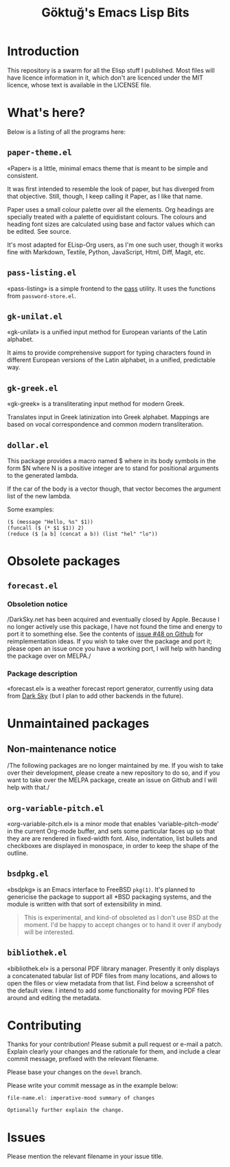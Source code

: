 #+title: Göktuğ's Emacs Lisp Bits
#+options: toc:t num:nil tasks:todo
#+category: elisp

* Introduction
:PROPERTIES:
:CUSTOM_ID: introduction
:END:

This repository is a swarm for all the Elisp stuff I published.  Most
files will have licence information in it, which don't are licenced
under the MIT licence, whose text is available in the LICENSE file.

* What's here?
:PROPERTIES:
:CUSTOM_ID: whatshere
:END:

Below is a listing of all the programs here:

** =paper-theme.el=
:PROPERTIES:
:CUSTOM_ID: paper
:END:
«Paper» is a little, minimal emacs theme that is meant to be simple
and consistent.

It was first intended to resemble the look of paper, but has diverged
from that objective.  Still, though, I keep calling it Paper, as I
like that name.

Paper uses a small colour palette over all the elements.  Org headings
are specially treated with a palette of equidistant colours.  The
colours and heading font sizes are calculated using base and factor
values which can be edited.  See source.

It's most adapted for ELisp-Org users, as I'm one such user, though it
works fine with Markdown, Textile, Python, JavaScript, Html, Diff,
Magit, etc.

[[./paper1.gif]]

** =pass-listing.el=
:PROPERTIES:
:CUSTOM_ID: pass-listing-el
:END:
«pass-listing» is a simple frontend to the [[https://www.passwordstore.org/][pass]] utility.  It uses the
functions from =password-store.el=.

** =gk-unilat.el=
:PROPERTIES:
:CUSTOM_ID: gk-unilat-el
:END:
«gk-unilat» is a unified input method for European variants of the
Latin alphabet.

It aims to provide comprehensive support for typing characters found
in different European versions of the Latin alphabet, in a unified,
predictable way.

** =gk-greek.el=
:PROPERTIES:
:CUSTOM_ID: gk-greek-el
:END:
«gk-greek» is a transliterating input method for modern Greek.

Translates input in Greek latinization into Greek alphabet.  Mappings
are based on vocal correspondence and common modern transliteration.

** =dollar.el=
:PROPERTIES:
:CUSTOM_ID: dollar-el
:END:
This package provides a macro named $ where in its body symbols in the
form $N where N is a positive integer are to stand for positional
arguments to the generated lambda.

If the car of the body is a vector though, that vector becomes the
argument list of the new lambda.

Some examples:

#+BEGIN_SRC elisp
($ (message "Hello, %s" $1))
(funcall ($ (* $1 $1)) 2)
(reduce ($ [a b] (concat a b)) (list "hel" "lo"))
#+END_SRC

* Obsolete packages
** =forecast.el=
:PROPERTIES:
:CUSTOM_ID: forecast-el
:END:

*** Obsoletion notice

/DarkSky.net has been acquired and eventually closed by Apple. Because
I no longer actively use this package, I have not found the time and
energy to port it to something else. See the contents of [[https://github.com/cadadr/elisp/issues/48][issue #48 on
Github]] for reimplementation ideas. If you wish to take over the
package and port it; please open an issue once you have a working
port, I will help with handing the package over on MELPA./

*** Package description

«forecast.el» is a weather forecast report generator, currently using
data from [[https://darksky.net][Dark Sky]] (but I plan to add other backends in the future).

* Unmaintained packages

** Non-maintenance notice

/The following packages are no longer maintained by me. If you wish to
take over their development, please create a new repository to do so,
and if you want to take over the MELPA package, create an issue on
Github and I will help with that./

** =org-variable-pitch.el=
:PROPERTIES:
:CUSTOM_ID: ovp
:END:
«org-variable-pitch.el» is a minor mode that enables
‘variable-pitch-mode’ in the current Org-mode buffer, and sets some
particular faces up so that they are are rendered in fixed-width font.
Also, indentation, list bullets and checkboxes are displayed in
monospace, in order to keep the shape of the outline.

** =bsdpkg.el=
:PROPERTIES:
:CUSTOM_ID: bsdpkg-el
:END:
«bsdpkg» is an Emacs interface to FreeBSD =pkg(1)=.  It's planned to
genericise the package to support all *BSD packaging systems, and the
module is written with that sort of extensibility in mind.

#+BEGIN_QUOTE
This is experimental, and kind-of obsoleted as I don't use BSD at
the moment.  I'd be happy to accept changes or to hand it over if
anybody will be interested.
#+END_QUOTE

** =bibliothek.el=
:PROPERTIES:
:CUSTOM_ID: bibliothek-el
:END:
«bibliothek.el» is a personal PDF library manager.  Presently it only
displays a concatenated tabular list of PDF files from many locations,
and allows to open the files or view metadata from that list.  Find
below a screenshot of the default view.  I intend to add some
functionality for moving PDF files around and editing the metadata.

# [[./bibliothek.png]]

* Contributing
:PROPERTIES:
:CUSTOM_ID: contributing
:EXPORT_FILE_NAME: docs/CONTRIBUTING
:EXPORT_OPTIONS: toc:nil title:nil author:nil
:END:

# Export: C-c C-e C-s m m

Thanks for your contribution! Please submit a pull request or e-mail a
patch.  Explain clearly your changes and the rationale for them, and
include a clear commit message, prefixed with the relevant filename.

Please base your changes on the =devel= branch.

Please write your commit message as in the example below:

#+BEGIN_EXAMPLE
file-name.el: imperative-mood summary of changes

Optionally further explain the change.
#+END_EXAMPLE

* Issues
Please mention the relevant filename in your issue title.
